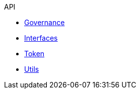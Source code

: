 .API
* xref:governance.adoc[Governance]
* xref:interfaces.adoc[Interfaces]
* xref:token.adoc[Token]
* xref:utils.adoc[Utils]
